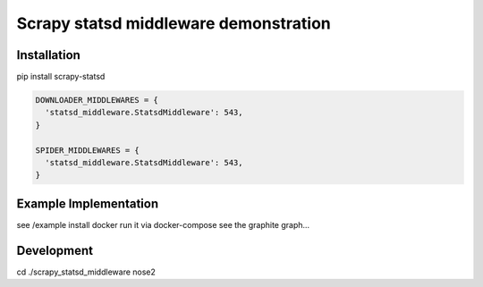 ======================================
Scrapy statsd middleware demonstration
======================================

Installation
============

pip install scrapy-statsd

.. code-block:: python

	DOWNLOADER_MIDDLEWARES = {
	  'statsd_middleware.StatsdMiddleware': 543,
	}

	SPIDER_MIDDLEWARES = {
	  'statsd_middleware.StatsdMiddleware': 543,
	}


Example Implementation
======================

see /example
install docker
run it via docker-compose
see the graphite graph...


Development
===========

cd ./scrapy_statsd_middleware 
nose2

